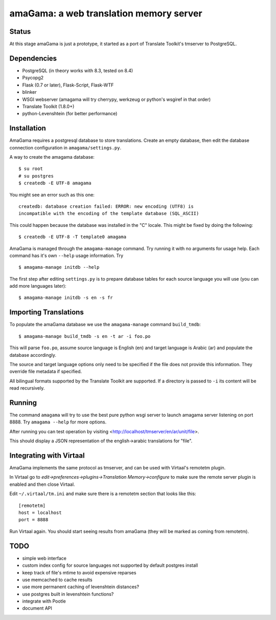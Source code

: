 amaGama: a web translation memory server
========================================

Status
------
At this stage amaGama is just a prototype, it started as a port of
Translate Toolkit's tmserver to PostgreSQL.


Dependencies
------------
* PostgreSQL (in theory works with 8.3, tested on 8.4)
* Psycopg2
* Flask (0.7 or later), Flask-Script, Flask-WTF
* blinker
* WSGI webserver (amagama will try cherrypy, werkzeug or python's
  wsgiref in that order)
* Translate Toolkit (1.8.0+)
* python-Levenshtein (for better performance)


Installation
------------
AmaGama requires a postgresql database to store translations. Create
an empty database, then edit the database connection configuration in
``amagama/settings.py``.

A way to create the amagama database::

    $ su root
    # su postgres
    $ createdb -E UTF-8 amagama

You might see an error such as this one::

    createdb: database creation failed: ERROR: new encoding (UTF8) is
    incompatible with the encoding of the template database (SQL_ASCII)

This could happen because the database was installed in the "C" locale. This
might be fixed by doing the following::

    $ createdb -E UTF-8 -T template0 amagama

AmaGama is managed through the ``amagama-manage`` command. Try running it
with no arguments for usage help. Each command has it's own ``--help``
usage information. Try ::

    $ amagama-manage initdb --help

The first step after editing ``settings.py`` is to prepare database tables for
each source language you will use (you can add more languages later)::

    $ amagama-manage initdb -s en -s fr

Importing Translations
----------------------
To populate the amaGama database we use the ``amagama-manage``
command ``build_tmdb``::

    $ amagama-manage build_tmdb -s en -t ar -i foo.po

This will parse ``foo.po``, assume source language is English (en) and target
language is Arabic (ar) and populate the database accordingly.

The source and target language options only need to be specified if the
file does not provide this information. They override file metadata if
specified.

All bilingual formats supported by the Translate Toolkit are supported. If a
directory is passed to ``-i`` its content will be read recursively.


Running
-------
The command ``amagama`` will try to use the best pure python wsgi server
to launch amagama server listening on port 8888. Try ``amagama --help``
for more options.

After running you can test operation by visiting
<http://localhost/tmserver/en/ar/unit/file>.

This should display a JSON representation of the english->arabic
translations for "file".


Integrating with Virtaal
------------------------
AmaGama implements the same protocol as tmserver, and can be used with
Virtaal's remotetm plugin.

In Virtaal go to *edit->preferences->plugins->Translation Memory->configure*
to make sure the remote server plugin is enabled and then close Virtaal.

Edit ``~/.virtaal/tm.ini`` and make sure there is a remotetm section that
looks like this::

    [remotetm]
    host = localhost
    port = 8888

Run Virtaal again. You should start seeing results from amaGama (they
will be marked as coming from remotetm).


TODO
----
* simple web interface
* custom index config for source languages not supported by default postgres install
* keep track of file's mtime to avoid expensive reparses
* use memcached to cache results
* use more permanent caching of levenshtein distances?
* use postgres built in levenshtein functions?
* integrate with Pootle
* document API

